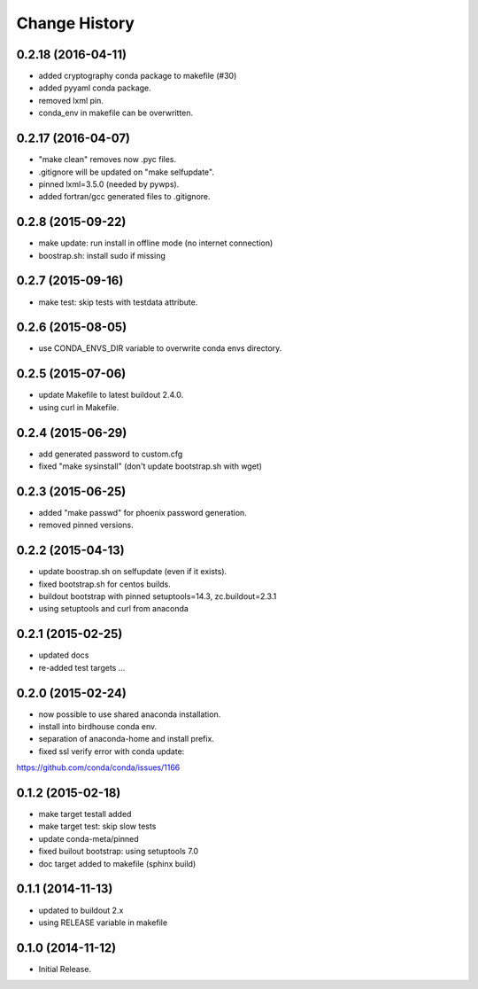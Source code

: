 Change History
**************

0.2.18 (2016-04-11)
===================

* added cryptography conda package to makefile (#30)
* added pyyaml conda package.
* removed lxml pin.
* conda_env in makefile can be overwritten.

0.2.17 (2016-04-07)
===================

* "make clean" removes now .pyc files.
* .gitignore will be updated on "make selfupdate".
* pinned lxml=3.5.0 (needed by pywps). 
* added fortran/gcc generated files to .gitignore.

0.2.8 (2015-09-22)
==================

* make update: run install in offline mode (no internet connection)
* boostrap.sh: install sudo if missing

0.2.7 (2015-09-16)
==================

* make test: skip tests with testdata attribute.

0.2.6 (2015-08-05)
==================

* use CONDA_ENVS_DIR variable to overwrite conda envs directory.

0.2.5 (2015-07-06)
==================

* update Makefile to latest buildout 2.4.0.
* using curl in Makefile.

0.2.4 (2015-06-29)
==================

* add generated password to custom.cfg
* fixed "make sysinstall" (don't update bootstrap.sh with wget)

0.2.3 (2015-06-25)
==================

* added "make passwd" for phoenix password generation.
* removed pinned versions.

0.2.2 (2015-04-13)
==================

* update boostrap.sh on selfupdate (even if it exists).
* fixed bootstrap.sh for centos builds.
* buildout bootstrap with pinned setuptools=14.3, zc.buildout=2.3.1
* using setuptools and curl from anaconda

0.2.1 (2015-02-25)
==================

* updated docs
* re-added test targets ...  

0.2.0 (2015-02-24)
==================

* now possible to use shared anaconda installation.
* install into birdhouse conda env.
* separation of anaconda-home and install prefix.
* fixed ssl verify error with conda update:
https://github.com/conda/conda/issues/1166 

0.1.2 (2015-02-18)
==================

* make target testall added
* make target test: skip slow tests
* update conda-meta/pinned
* fixed builout bootstrap: using setuptools 7.0
* doc target added to makefile (sphinx build)

0.1.1 (2014-11-13)
==================

* updated to buildout 2.x
* using RELEASE variable in makefile

0.1.0 (2014-11-12)
==================

* Initial Release.
